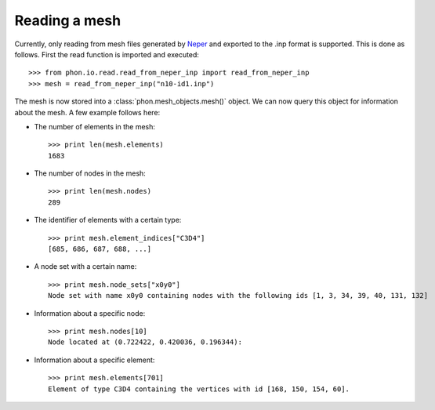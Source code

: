 Reading a mesh
--------------

Currently, only reading from mesh files generated by `Neper`_ and exported to the .inp format is supported. This is done
as follows. First the read function is imported and executed::

    >>> from phon.io.read.read_from_neper_inp import read_from_neper_inp
    >>> mesh = read_from_neper_inp("n10-id1.inp")

The mesh is now stored into a :class:`phon.mesh_objects.mesh()` object. We can now query this object
for information about the mesh. A few example follows here:

* The number of elements in the mesh::

    >>> print len(mesh.elements)
    1683


* The number of nodes in the mesh::

    >>> print len(mesh.nodes)
    289

* The identifier of elements with a certain type::

    >>> print mesh.element_indices["C3D4"]
    [685, 686, 687, 688, ...]

* A node set with a certain name::

    >>> print mesh.node_sets["x0y0"]
    Node set with name x0y0 containing nodes with the following ids [1, 3, 34, 39, 40, 131, 132]

* Information about a specific node::

    >>> print mesh.nodes[10]
    Node located at (0.722422, 0.420036, 0.196344):

* Information about a specific element::

    >>> print mesh.elements[701]
    Element of type C3D4 containing the vertices with id [168, 150, 154, 60].


.. _Neper: http://neper.sourceforge.net/